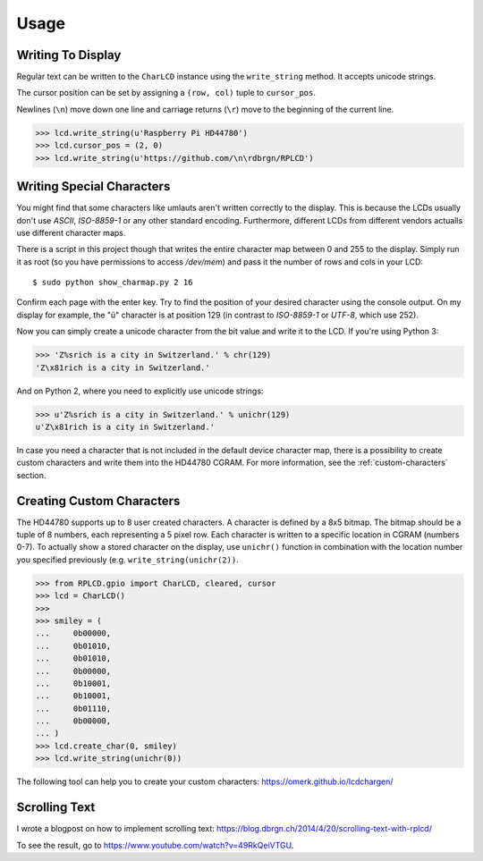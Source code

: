 Usage
#####

Writing To Display
==================

Regular text can be written to the ``CharLCD`` instance using the
``write_string`` method. It accepts unicode strings.

The cursor position can be set by assigning a ``(row, col)`` tuple to
``cursor_pos``.

Newlines (``\n``) move down one line and carriage returns (``\r``) move to the
beginning of the current line.

.. sourcecode:: python

    >>> lcd.write_string(u'Raspberry Pi HD44780')
    >>> lcd.cursor_pos = (2, 0)
    >>> lcd.write_string(u'https://github.com/\n\rdbrgn/RPLCD')

.. image:: _static/photo.jpg
    :alt: Photo of 20x4 LCD in action


Writing Special Characters
==========================

You might find that some characters like umlauts aren't written correctly to the
display. This is because the LCDs usually don't use `ASCII`, `ISO-8859-1` or any
other standard encoding. Furthermore, different LCDs from different vendors
actualls use different character maps.

There is a script in this project though that writes the entire character map
between 0 and 255 to the display. Simply run it as root (so you have permissions
to access `/dev/mem`) and pass it the number of rows and cols in your LCD::

    $ sudo python show_charmap.py 2 16

Confirm each page with the enter key. Try to find the position of your desired
character using the console output. On my display for example, the "ü" character
is at position 129 (in contrast to `ISO-8859-1` or `UTF-8`, which use 252).

Now you can simply create a unicode character from the bit value and write it
to the LCD. If you're using Python 3:

.. code:: python

    >>> 'Z%srich is a city in Switzerland.' % chr(129)
    'Z\x81rich is a city in Switzerland.'

And on Python 2, where you need to explicitly use unicode strings:

.. code:: python

    >>> u'Z%srich is a city in Switzerland.' % unichr(129)
    u'Z\x81rich is a city in Switzerland.'

In case you need a character that is not included in the default device
character map, there is a possibility to create custom characters and write them
into the HD44780 CGRAM. For more information, see the :ref:`custom-characters`
section.


.. _custom-characters:

Creating Custom Characters
==========================

The HD44780 supports up to 8 user created characters. A character is defined by
a 8x5 bitmap. The bitmap should be a tuple of 8 numbers, each representing a 5
pixel row. Each character is written to a specific location in CGRAM (numbers
0-7). To actually show a stored character on the display, use ``unichr()``
function in combination with the location number you specified previously (e.g.
``write_string(unichr(2))``.

.. sourcecode:: python

    >>> from RPLCD.gpio import CharLCD, cleared, cursor
    >>> lcd = CharLCD()
    >>>
    >>> smiley = (
    ...     0b00000,
    ...     0b01010,
    ...     0b01010,
    ...     0b00000,
    ...     0b10001,
    ...     0b10001,
    ...     0b01110,
    ...     0b00000,
    ... )
    >>> lcd.create_char(0, smiley)
    >>> lcd.write_string(unichr(0))

The following tool can help you to create your custom characters:
https://omerk.github.io/lcdchargen/


Scrolling Text
==============

I wrote a blogpost on how to implement scrolling text:
https://blog.dbrgn.ch/2014/4/20/scrolling-text-with-rplcd/

To see the result, go to https://www.youtube.com/watch?v=49RkQeiVTGU.
